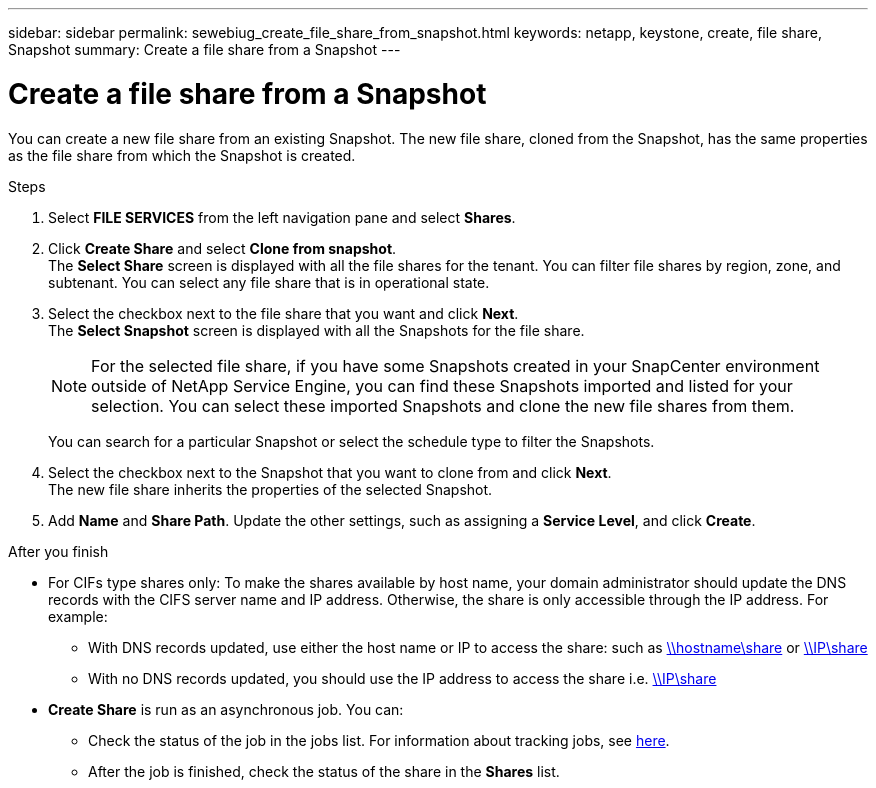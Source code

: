 ---
sidebar: sidebar
permalink: sewebiug_create_file_share_from_snapshot.html
keywords: netapp, keystone, create, file share, Snapshot
summary: Create a file share from a Snapshot
---

= Create a file share from a Snapshot
:hardbreaks:
:nofooter:
:icons: font
:linkattrs:
:imagesdir: ./media/

[.lead]
You can create a new file share from an existing Snapshot. The new file share, cloned from the Snapshot, has the same properties as the file share from which the Snapshot is created.

.Steps

. Select *FILE SERVICES* from the left navigation pane and select *Shares*.
. Click *Create Share* and select *Clone from snapshot*.
The *Select Share* screen is displayed with all the file shares for the tenant. You can filter file shares by region, zone, and subtenant. You can select any file share that is in operational state.
. Select the checkbox next to the file share that you want and click *Next*.
The *Select Snapshot* screen is displayed with all the Snapshots for the file share.

+
[NOTE]
For the selected file share, if you have some Snapshots created in your SnapCenter environment outside of NetApp Service Engine, you can find these Snapshots imported and listed for your selection. You can select these imported Snapshots and clone the new file shares from them.

+
You can search for a particular Snapshot or select the schedule type to filter the Snapshots.
. Select the checkbox next to the Snapshot that you want to clone from and click *Next*.
The new file share inherits the properties of the selected Snapshot.
. Add *Name* and *Share Path*. Update the other settings, such as assigning a *Service Level*, and click *Create*.

.After you finish

* For CIFs type shares only: To make the shares available by host name, your domain administrator should update the DNS records with the CIFS server name and IP address. Otherwise, the share is only accessible through the IP address. For example:
** With DNS records updated, use either the host name or IP to access the share: such as file://hostname/share[\\hostname\share^] or file://IP/share[\\IP\share^]
** With no DNS records updated, you should use the IP address to access the share i.e. file://IP/share[\\IP\share^]
* *Create Share* is run as an asynchronous job. You can:
** Check the status of the job in the jobs list. For information about tracking jobs, see link:https://docs.netapp.com/us-en/keystone/sewebiug_netapp_service_engine_web_interface_overview.html#jobs-and-job-status-indicator[here].
** After the job is finished, check the status of the share in the *Shares* list.
